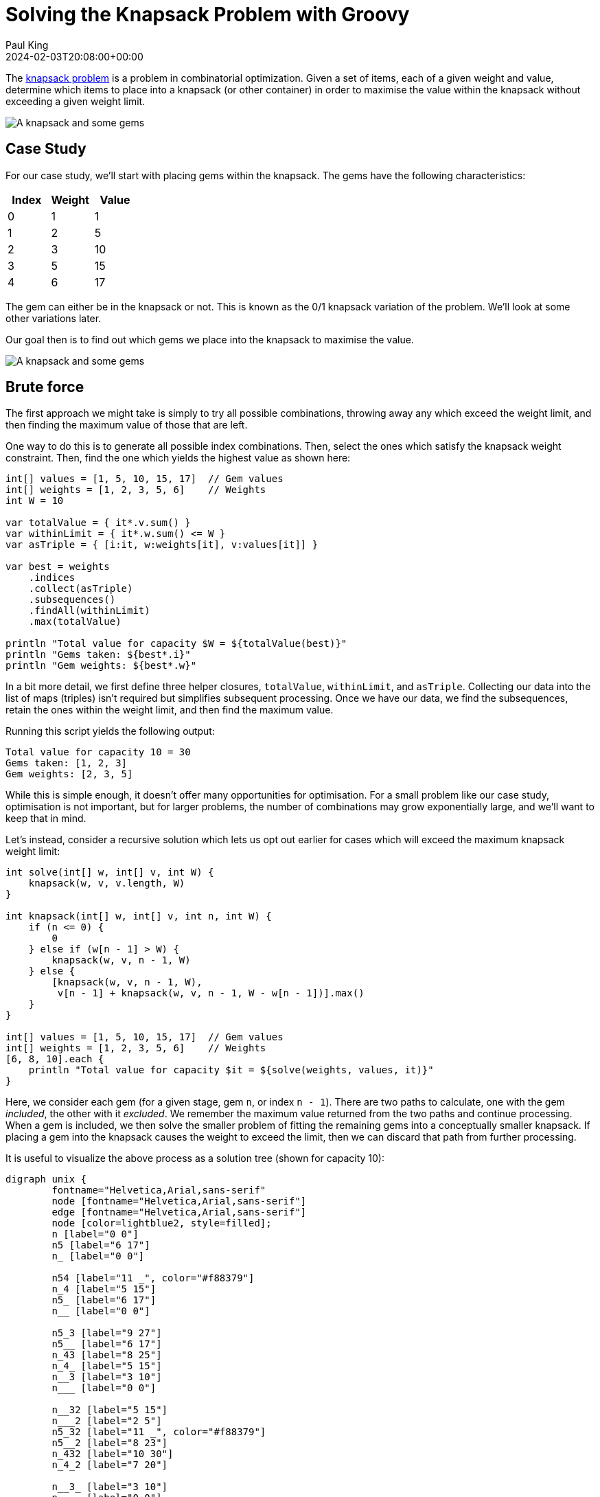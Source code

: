 = Solving the Knapsack Problem with Groovy
Paul King
:revdate: 2024-02-03T20:08:00+00:00
:keywords: knapsack, optimisation
:draft: true
:description: This post looks at solving the knapsack problem with Groovy.

The
https://en.wikipedia.org/wiki/Knapsack_problem[knapsack problem]
is a problem in combinatorial optimization.
Given a set of items, each of a given weight and value,
determine which items to place into a knapsack (or other container)
in order to maximise the value within the knapsack without exceeding
a given weight limit.

image:img/knapsack2.jpg[A knapsack and some gems]

== Case Study

For our case study, we'll start with placing gems within the
knapsack. The gems have the following characteristics:

|===
| Index&nbsp; | Weight&nbsp; | Value

| 0
| 1
| 1

| 1
| 2
| 5

| 2
| 3
| 10

| 3
| 5
| 15

| 4
| 6
| 17
|===

The gem can either be in the knapsack or not.
This is known as the 0/1 knapsack variation of the problem.
We'll look at some other variations later.

Our goal then is to find out which gems we place into the knapsack to maximise
the value.

image:img/knapsack.jpg[A knapsack and some gems]

== Brute force

The first approach we might take is simply to try all
possible combinations, throwing away any which exceed
the weight limit, and then finding the maximum value of those that are left.

One way to do this is to generate all possible index combinations.
Then, select the ones which satisfy the knapsack weight constraint.
Then, find the one which yields the highest value as shown here:

[source,groovy]
----
int[] values = [1, 5, 10, 15, 17]  // Gem values
int[] weights = [1, 2, 3, 5, 6]    // Weights
int W = 10

var totalValue = { it*.v.sum() }
var withinLimit = { it*.w.sum() <= W }
var asTriple = { [i:it, w:weights[it], v:values[it]] }

var best = weights
    .indices
    .collect(asTriple)
    .subsequences()
    .findAll(withinLimit)
    .max(totalValue)

println "Total value for capacity $W = ${totalValue(best)}"
println "Gems taken: ${best*.i}"
println "Gem weights: ${best*.w}"
----

In a bit more detail, we first define three helper closures, `totalValue`, `withinLimit`,
and `asTriple`. Collecting our data into the list of maps (triples) isn't required
but simplifies subsequent processing. Once we have our data, we find the
subsequences, retain the ones within the weight limit, and then find the maximum value.

Running this script yields the following output:

----
Total value for capacity 10 = 30
Gems taken: [1, 2, 3]
Gem weights: [2, 3, 5]
----

While this is simple enough, it doesn't offer many opportunities
for optimisation. For a small problem like our case study,
optimisation is not important, but for larger problems,
the number of combinations may grow exponentially large,
and we'll want to keep that in mind.

Let's instead, consider a recursive solution which lets us opt out
earlier for cases which will exceed the maximum knapsack weight limit:

[source,groovy]
----
int solve(int[] w, int[] v, int W) {
    knapsack(w, v, v.length, W)
}

int knapsack(int[] w, int[] v, int n, int W) {
    if (n <= 0) {
        0
    } else if (w[n - 1] > W) {
        knapsack(w, v, n - 1, W)
    } else {
        [knapsack(w, v, n - 1, W),
         v[n - 1] + knapsack(w, v, n - 1, W - w[n - 1])].max()
    }
}

int[] values = [1, 5, 10, 15, 17]  // Gem values
int[] weights = [1, 2, 3, 5, 6]    // Weights
[6, 8, 10].each {
    println "Total value for capacity $it = ${solve(weights, values, it)}"
}
----

Here, we consider each gem (for a given stage, gem `n`, or index `n - 1`).
There are two paths to calculate, one with the gem _included_,
the other with it _excluded_. We remember the maximum value returned
from the two paths and continue processing. When a gem is included,
we then solve the smaller problem of fitting the remaining gems into a conceptually
smaller knapsack. If placing a gem into the knapsack causes the weight to exceed
the limit, then we can discard that path from further processing.

It is useful to visualize the above process as a solution tree (shown for capacity 10):

[graphviz]
----
digraph unix {
	fontname="Helvetica,Arial,sans-serif"
	node [fontname="Helvetica,Arial,sans-serif"]
	edge [fontname="Helvetica,Arial,sans-serif"]
	node [color=lightblue2, style=filled];
	n [label="0 0"]
	n5 [label="6 17"]
	n_ [label="0 0"]

	n54 [label="11 _", color="#f88379"]
	n_4 [label="5 15"]
	n5_ [label="6 17"]
	n__ [label="0 0"]

	n5_3 [label="9 27"]
	n5__ [label="6 17"]
	n_43 [label="8 25"]
	n_4_ [label="5 15"]
	n__3 [label="3 10"]
	n___ [label="0 0"]

	n__32 [label="5 15"]
	n___2 [label="2 5"]
	n5_32 [label="11 _", color="#f88379"]
	n5__2 [label="8 23"]
	n_432 [label="10 30"]
	n_4_2 [label="7 20"]

	n__3_ [label="3 10"]
	n____ [label="0 0"]
	n5_3_ [label="9 27"]
	n5___ [label="6 17"]
	n_43_ [label="8 25"]
	n_4__ [label="5 15"]
	n__3_ [label="3 10"]
	n____ [label="0 0"]

	n__321 [label="6 16"]
	n___21 [label="3 7"]
	n5__21 [label="9 23"]
	n_4321 [label="11 _", color="#f88379"]
	n_4_21 [label="9 20"]
	n__3_1 [label="4 11"]
	n____1 [label="1 1"]
	n5_3_1 [label="10 28"]
	n5___1 [label="7 18"]
	n_43_1 [label="9 26"]
	n_4__1 [label="6 16"]
	n__3_1 [label="4 11"]
	n____1 [label="1 1"]

	n__32_ [label="5 15"]
	n___2_ [label="2 5"]
	n5__2_ [label="8 23"]
	n_432_ [label="10 30", color=gold]
	n_4_2_ [label="7 20"]
	n__3__ [label="3 10"]
	n_____ [label="0 0"]
	n5_3__ [label="9 27"]
	n5____ [label="6 17"]
	n_43__ [label="8 25"]
	n_4___ [label="5 15"]
	n__3__ [label="3 10"]
	n_____ [label="0 0"]

	n -> n5 [label="Gem5"];
	n -> n_ [label=<<s>Gem5</s>>];

	n5 -> n54 [label="Gem4"];
	n5 -> n5_ [label=<<s>Gem4</s>>];
	n_ -> n_4 [label="Gem4"];
	n_ -> n__ [label=<<s>Gem4</s>>];

	n5_ -> n5_3 [label="Gem3"];
	n5_ -> n5__ [label=<<s>Gem3</s>>];
	n_4 -> n_43 [label="Gem3"];
	n_4 -> n_4_ [label=<<s>Gem3</s>>];
	n__ -> n__3 [label="Gem3"];
	n__ -> n___ [label=<<s>Gem3</s>>];

	n5_3 -> n5_32 [label="Gem2"];
	n5_3 -> n5_3_ [label=<<s>Gem2</s>>];
	n_43 -> n_432 [label="Gem2"];
	n_43 -> n_43_ [label=<<s>Gem2</s>>];
	n__3 -> n__32 [label="Gem2"];
	n__3 -> n__3_ [label=<<s>Gem2</s>>];
	n5__ -> n5__2 [label="Gem2"];
	n5__ -> n5___ [label=<<s>Gem2</s>>];
	n_4_ -> n_4_2 [label="Gem2"];
	n_4_ -> n_4__ [label=<<s>Gem2</s>>];
	n___ -> n___2 [label="Gem2"];
	n___ -> n____ [label=<<s>Gem2</s>>];

	n_432 -> n_4321 [label="Gem1"];
	n_432 -> n_432_ [label=<<s>Gem1</s>>];
	n__32 -> n__321 [label="Gem1"];
	n__32 -> n__32_ [label=<<s>Gem1</s>>];
	n5__2 -> n5__21 [label="Gem1"];
	n5__2 -> n5__2_ [label=<<s>Gem1</s>>];
	n_4_2 -> n_4_21 [label="Gem1"];
	n_4_2 -> n_4_2_ [label=<<s>Gem1</s>>];
	n___2 -> n___21 [label="Gem1"];
	n___2 -> n___2_ [label=<<s>Gem1</s>>];

	n5_3_ -> n5_3_1 [label="Gem1"];
	n5_3_ -> n5_3__ [label=<<s>Gem1</s>>];
	n_43_ -> n_43_1 [label="Gem1"];
	n_43_ -> n_43__ [label=<<s>Gem1</s>>];
	n__3_ -> n__3_1 [label="Gem1"];
	n__3_ -> n__3__ [label=<<s>Gem1</s>>];
	n5___ -> n5___1 [label="Gem1"];
	n5___ -> n5____ [label=<<s>Gem1</s>>];
	n_4__ -> n_4__1 [label="Gem1"];
	n_4__ -> n_4___ [label=<<s>Gem1</s>>];
	n____ -> n____1 [label="Gem1"];
	n____ -> n_____ [label=<<s>Gem1</s>>];
}
----

We calculate here the result for 3 different knapsack weight limits (6, 8, and 10).
The output looks like this:

----
Total value for capacity 6 = 17
Total value for capacity 8 = 25
Total value for capacity 10 = 30
----

Instead of having 32 combinations (2^5 for our 5 gems), we'll only process 11,
16, and 21 combinations where both paths are traversed when the maximum weight
limit is 6, 8, and 10 respectively.

More importantly, we'll have further possibilities for optimisation.
One quick win is to memoize (cache) the results of calling the `knapsack` method.
Groovy makes this easy. The only change from above is the addition of the `@Memoized` annotation:

[source,groovy]
----
@Memoized
int knapsack(int[] w, int[] v, int n, int W) {
    if (n <= 0) {
        0
    } else if (w[n - 1] > W) {
        knapsack(w, v, n - 1, W)
    } else {
        [knapsack(w, v, n - 1, W),
         v[n - 1] + knapsack(w, v, n - 1, W - w[n - 1])].max()
    }
}
----

Running this has the same result as before but the number of executions of
the `knapsack` method reduces from 44 to 32 (when just calculating for the knapsack of weight limit 10), and from 107 to 49 (when calculating for 6, 8, and 10).

== Using Branch and Bound

Another technique often used for optimisation is branch and bound.
It's a special form of the general principle of divide and conquer;
solving a big problem by turning it into smaller problems.

Divide and conquer is similar to what we did for the recursive solution above,
but with branch and bound, we perform smarter elimination.
Before processing the children of a branch, the branch is checked against
upper and lower estimated bounds of some optimal solution and is discarded
if it cannot produce a better solution. For the knapsack problem,
we could find an optimal "greedy" solution if we could use fractional

First, we'll create an `Item` record for holding our weights and values.

[source,groovy]
----
record Item(int weight, int value) {}
----

Next, we'll create a `Node` to hold information about the current status
of a candidate solution at a particular point in our solution tree:

[source,groovy]
----
@Canonical
class Node {
    int level, value, weight
    public int bound

    static Node next(Node parent) {
        new Node(parent.level + 1, parent.value, parent.weight)
    }
}
----

Next, the `bound` method calculates the weight using the
optimal (greedy) algorithm. This would require us to allow fractional
parts of gems to be accurate, but in our case, we are just using it
as a bound. Think of estimating with best and worst case kept in mind.

[source,groovy]
----
int bound(Node u, int n, int W, List<Item> items) {
    if (u.weight >= W)
        return 0

    int valueBound = u.value
    int j = u.level + 1
    int totalWeight = u.weight

    while (j < n && totalWeight + items[j].weight <= W) {
        totalWeight += items[j].weight
        valueBound += items[j].value
        j++
    }

    if (j < n)
        valueBound += (int) ((W - totalWeight) * items[j].value / items[j].weight)

    valueBound
}
----

Now, our knapsack method will sort the gems according to
most value per weight and then process through them keeping
track of the bound at each step.

[source,groovy]
----
int knapsack(int W, List<Item> items, int n) {
    items.sort { it.value / it.weight }
    var q = new PriorityQueue<>((a, b) -> b.bound <=> a.bound)
    Node u, v

    q.offer(new Node(-1, 0, 0))

    int bestValue = 0

    while (q) {
        u = q.poll()

        if (u.level == n - 1)
            continue
        else
            v = Node.next(u)

        v.weight += items[v.level].weight
        v.value += items[v.level].value

        if (v.weight <= W && v.value > bestValue)
            bestValue = v.value

        v.bound = bound(v, n, W, items)

        if (v.bound > bestValue)
            q.offer(v)

        v = Node.next(u)
        v.bound = bound(v, n, W, items)

        if (v.bound > bestValue)
            q.offer(v)
    }

    bestValue
}

int W = 10

int[] values = [1, 5, 10, 15, 17]  // Gem values
int[] weights = [1, 2, 3, 5, 6]    // Weights
var items = values.indices.collect {
    new Item(weights[it], values[it])
}

println "Total value for capacity $W = ${knapsack(W, items, values.length)}"
----

Which has this visualization (for capacity 10):

[graphviz]
----
digraph unix {
	fontname="Helvetica,Arial,sans-serif"
	node [fontname="Helvetica,Arial,sans-serif"]
	edge [fontname="Helvetica,Arial,sans-serif"]
	node [color=lightblue2, style=filled];
	n [label="0 0 _ _"]

	n3 [label="3 10 30 10"]
	n_ [label="0 0 29 10"]

	n34 [label="8 25 30 25"]
	n_4 [label="5 15 29 25"]
	n3_ [label="3 10 30 25"]
	n__ [label="0 0 29 25"]

	n345 [label="14 _ _ _", color="#f88379"]
	n_45 [label="11 _ _ _", color="#f88379"]
	n3_5 [label="9 27 30 25"]
	n__5 [label="6 17 29 25"]
	n34_ [label="8 25 30 25"]
	n_4_ [label="5 15 29 25"]
	n3__ [label="3 10 30 25"]
	n___ [label="0 0 29 25"]

	n3_52 [label="11 _ _ _", color="#f88379"]
	n__52 [label="8 23 29 30", color="#cbc3e3"]
	n34_2 [label="10 30 30 30"]
	n_4_2 [label="7 20 29 30", color="#cbc3e3"]
	n3__2 [label="5 15 30 30"]
	n___2 [label="2 5 29 30", color="#cbc3e3"]
	n3_5_ [label="9 27 30 30"]
	n__5_ [label="6 17 29 30", color="#cbc3e3"]
	n34__ [label="8 25 30 30"]
	n_4__ [label="5 15 29 30", color="#cbc3e3"]
	n3___ [label="3 10 30 30"]
	n____ [label="0 0 29 30", color="#cbc3e3"]

	n34_21 [label="11 _ _ _", color="#f88379"]
	n3__21 [label="6 16 30 30"]
	n3_5_1 [label="10 28 30 30"]
	n34__1 [label="9 26 30 30"]
	n3___1 [label="4 11 30 30"]

	n34_2_ [label="10 30 30 30", color=gold]
	n3__2_ [label="5 15 30 30"]
	n3_5__ [label="9 27 30 30"]
	n34___ [label="8 25 30 30"]
	n3____ [label="3 10 30 30"]

	n -> n3 [label="Gem3"];
	n -> n_ [label=<<s>Gem3</s>>];

	n3 -> n34 [label="Gem4"];
	n_ -> n_4 [label="Gem4"];
	n3 -> n3_ [label=<<s>Gem4</s>>];
	n_ -> n__ [label=<<s>Gem4</s>>];

	n34 -> n345 [label="Gem5"];
	n_4 -> n_45 [label="Gem5"];
	n3_ -> n3_5 [label="Gem5"];
	n__ -> n__5 [label="Gem5"];
	n34 -> n34_ [label=<<s>Gem5</s>>];
	n_4 -> n_4_ [label=<<s>Gem5</s>>];
	n3_ -> n3__ [label=<<s>Gem5</s>>];
	n__ -> n___ [label=<<s>Gem5</s>>];

	n3_5 -> n3_52 [label="Gem2"];
	n__5 -> n__52 [label="Gem2"];
	n34_ -> n34_2 [label="Gem2"];
	n_4_ -> n_4_2 [label="Gem2"];
	n3__ -> n3__2 [label="Gem2"];
	n___ -> n___2 [label="Gem2"];
	n3_5 -> n3_5_ [label=<<s>Gem2</s>>];
	n__5 -> n__5_ [label=<<s>Gem2</s>>];
	n34_ -> n34__ [label=<<s>Gem2</s>>];
	n_4_ -> n_4__ [label=<<s>Gem2</s>>];
	n3__ -> n3___ [label=<<s>Gem2</s>>];
	n___ -> n____ [label=<<s>Gem2</s>>];

	n34_2 -> n34_21 [label="Gem1"];
	n3__2 -> n3__21 [label="Gem1"];
	n3_5_ -> n3_5_1 [label="Gem1"];
	n34__ -> n34__1 [label="Gem1"];
	n3___ -> n3___1 [label="Gem1"];

	n34_2 -> n34_2_ [label=<<s>Gem1</s>>];
	n3__2 -> n3__2_ [label=<<s>Gem1</s>>];
	n3_5_ -> n3_5__ [label=<<s>Gem1</s>>];
	n34__ -> n34___ [label=<<s>Gem1</s>>];
	n3___ -> n3____ [label=<<s>Gem1</s>>];
}
----

We should note that as well as discarding the
infeasible paths which exceed the weight limit,
we now also discard unfruitful paths which our bound
value tells us can never exceed some alternative _best_ path
we already know about.

It has the following output:

----
Total value for capacity 10 = 30
----

== Using Dynamic Programming

You can think of dynamic programming as a special case of the
branch and bound technique. It can also be thought of as similar
to the memoization we looked at earlier. In this case, rather
than Groovy providing us with the cache, we track it ourselves
in the `dp` array:

[source,groovy]
----
int solve(int[] v, int[] w, int W) {
    knapsack(new Integer[v.length][W+1], v, w, W, 0)
}

int knapsack(Integer[][] dp, int[] v, int[] w, int W, int n) {
    if (W <= 0 || n >= v.length) {
        return 0
    }
    if (dp[n][W]) {
        return dp[n][W]
    }
    int tryN = w[n] > W ? 0 : v[n] + knapsack(dp, v, w, W - w[n], n + 1)
    int skipN = knapsack(dp, v, w, W, n + 1)
    dp[n][W] = max(tryN, skipN)
}

int[] values = [1, 5, 10, 15, 17]  // Gem values
int[] weights = [1, 2, 3, 5, 6]    // Weights
[6, 8, 10].each {
    println "Total value for capacity $it = ${solve(values, weights, it)}"
}
----

----
Total value for capacity 6 = 17
Total value for capacity 8 = 25
Total value for capacity 10 = 30
----

Like with most things, we have options when using dynamic programming.
Here is an alternative variant which keeps a second array tracking
the gems taken:

[source,groovy]
----
int[] values = [1, 5, 10, 15, 17]  // Gem values
int[] weights = [1, 2, 3, 5, 6]    // Weights
int W = 10
int N = values.length

int[][] dp = new int[N + 1][W + 1]
boolean[][] sol = new boolean[N + 1][W + 1]

for (int n = 1; n <= N; n++) {
    for (int w = 1; w <= W; w++) {
        int skipN = dp[n - 1][w]
        int tryN = weights[n - 1] > w ? 0 : values[n - 1] + dp[n - 1][w - weights[n - 1]]
        dp[n][w] = max(skipN, tryN)
        sol[n][w] = tryN > skipN
    }
}

println "Total value for capacity $W = ${dp[N][W]}"

def taken = []
for (int i = N, j = W; j > 0; i--) {
    if (sol[i][j]) {
        taken << i - 1
        j -= weights[i - 1]
    }
}
println "Gems taken: $taken"
----

If just the final value is what we want to work out, our earlier
variant will be very slightly faster and use less memory.
If keeping track of the gems taken is important, then this
variant would be one way to go.

It produces the following output:

----
Total value for capacity 10 = 30
Gems taken: [3, 2, 1]
----

== Using BitSets

When using dynamic programming, our 2D `dp` array could
use significant memory for large problems. In such cases,
we could use a bitset instead of the array like this:

[source,groovy]
----
int[] values = [1, 5, 10, 15, 17]  // Gem values
int[] weights = [1, 2, 3, 5, 6]    // Weights
int W = 10
var N = weights.size()
var nums = 0L..<(1L << N)
var totalValue = nums
    .collect{ BitSet.valueOf(it) }
    .findAll{ mask -> mask.stream().map(idx -> weights[idx]).reduce(0, Integer::sum) <= W }
    .collect{ mask -> nums.indices.sum{ idx -> mask[idx] ? values[idx] : 0 } }
    .max()
println "Total value for capacity $W = $totalValue"
----

Here we are using the bitset to track the gem combinations
in a candidate solution. This might seem a little unusual
but does the job in our case.

It has the following output:

----
Total value for capacity 10 = 30
----

Most often bitsets are used not just to save memory but
because for certain problems we can perform operations
on entire bitsets. You can think of this as bulk
operations with _free_ parallelism when compared to performing
such operations on say arrays of booleans.

We can show a simple example of this kind of operation
by adding a preliminary optimisation step. We'll use a simple
trick which can find all possible sums of a set of numbers
using bit shifting. If the maximum weight (10 in this example)
isn't in the list of possible sums - we find that out using the
`maskW` constant, then we discard the combination.
For simplicity, we've kept the example simple here, but realise that this
crude optimisation has the possibility of ruling out valid candidates.
The maximum value could, in theory, be for weight 8 or 9 for instance.

[source,groovy]
----
int[] values = [1, 5, 10, 15, 17]  // Gem values
int[] weights = [1, 2, 3, 5, 6]    // Weights
int W = 10
var N = weights.size()
var maskW = 1L << W
var nums = 0L..<(1L << N)
var totalValue = nums
    .collect{ BitSet.valueOf(it) }
    .findAll{ mask -> mask.stream().reduce(1) {a, b -> a | a << weights[b] } & maskW }
    .findAll{ mask -> mask.stream().map(idx -> weights[idx]).reduce(0, Integer::sum) <= W }
    .collect{ mask -> nums.indices.sum{ idx -> mask[idx] ? values[idx] : 0 } }
    .max()
println "Total value for capacity $W = $totalValue"
----

Which has the same output for this case study,
so luckily, our crude optimisation step didn't reject the best solution.

Groovy 5 adds support for `<<` (left shift),`>>` (right shift),
and `>>>` (right shift unsigned) operators for bitsets.
This kind of functionality will make working on such
problems even nicer with Groovy.

== Using Constraint Programming

Another technique we could consider is constraint programming.
Here we define some constraints and let a solver find solutions
for us. Here we have used the Choco solver.

We thought we would also spice up the example and illustrate
what is known as the bounded knapsack problem. Instead of
either taking the gem or leaving it out, we now consider
gems to be readily available commodities and the weight and
value would apply to all gems of a particular type.

In our example, we'll set the bound for our solver's
domain variables to be between `0` and `W`.
We could easily set the upper bound to be `1` and
we'd be back to the 0/1 knapsack problem.

[source,groovy]
----
int[] values = [1, 5, 10, 15, 17]  // Gem values
int[] weights = [1, 2, 3, 5, 6]    // Weights
int W = 10
int unbounded = 100000

var counts = new IntVar[values.length]
var found = false

new Model('KnapsackProblem').with {
    counts.indices.each(i -> counts[i] = intVar("count$i", 0, W))
    scalar(counts, weights, '<=', W).post()
    var total = intVar("Total value for capacity $W (unbounded)", 0, unbounded)
    scalar(counts, values, '=', total).post()
    setObjective(MAXIMIZE, total)

    while (solver.solve()) {
        found = true
        println "$total, $counts"
    }
}
if (!found) println 'No solution'
----

We keep an array `counts` of solver variables,
apply numerous constraints on the variables,
tell the solver to maximise the `total` variable.

When we run this script, it produces the following output:

----
Total value for capacity 10 (unbounded) = 25, [count0 = 0, count1 = 5, count2 = 0, count3 = 0, count4 = 0]
Total value for capacity 10 (unbounded) = 30, [count0 = 0, count1 = 2, count2 = 2, count3 = 0, count4 = 0]
Total value for capacity 10 (unbounded) = 31, [count0 = 1, count1 = 0, count2 = 3, count3 = 0, count4 = 0]
----

Here, the solver is finding solutions which satisfy the problem
as we have specified it, and then tries to find better solutions.
We should note that because we are allowing more than one of
each gem, it isn't surprising that our answer (31) is higher
than our previous best answer (30).

If we didn't want to receive all solutions, we can simply
ask for the best solution, or provide the solver with better
search hints for the problem, to arrive at the best answer earlier.

As it turns out, the set of constraints we set in place here to
solve the knapsack problem, are so common, that Choco has a
built-in `knapsack` method which sets multiple constraints
for us. We could use it as follows:

[source,groovy]
----
int[] values = [1, 5, 10, 15, 17]  // Gem values
int[] weights = [1, 2, 3, 5, 6]    // Weights
int W = 10
int unbounded = 100000

var counts = new IntVar[values.length]
var found = false

new Model('KnapsackProblem').with {
    counts.indices.each(i -> counts[i] = intVar("count$i", 0, W))
    var totalValue = intVar("Total value for capacity $W (unbounded)", 0, unbounded)
    var totalWeight = intVar("Total weight taken", 0, W)
    knapsack(counts, totalWeight, totalValue, weights, values).post()
    setObjective(MAXIMIZE, totalValue)

    while (solver.solve()) {
        found = true
        println "$totalValue, $totalWeight, $counts"
    }
}
if (!found) println 'No solution'
----

Which when run has this output:

----
Total value for capacity 10 (unbounded) = 30, Total weight taken = 10, [count0 = 0, count1 = 2, count2 = 2, count3 = 0, count4 = 0]
Total value for capacity 10 (unbounded) = 31, Total weight taken = 10, [count0 = 1, count1 = 0, count2 = 3, count3 = 0, count4 = 0]
----

== Using OrTools

Other libraries also have built-in solvers for knapsack.
Here is another implementation using the OrTools library:

[source,groovy]
----
Loader.loadNativeLibraries()
var solver = new KnapsackSolver(KNAPSACK_MULTIDIMENSION_BRANCH_AND_BOUND_SOLVER, "knapsack")

long[] values = [1, 5, 10, 15, 17]
long[][] weights = [[1, 2, 3, 5, 6]]
long[] capacities = [10]

solver.init(values, weights, capacities)

long computedValue = solver.solve()
println "Total value for capacity ${capacities[0]} = " + computedValue

var packedItems = []
var packedWeights = []
int totalWeight = 0
values.indices.each { i ->
    if (solver.bestSolutionContains(i)) {
        packedItems << i
        packedWeights << weights[0][i]
        totalWeight += weights[0][i]
    }
}
println "Actual weight: $totalWeight"
println "Gems taken: $packedItems"
println "Gem weights: $packedWeights"
----

Which when run has this output:

----
Total value for capacity 10 = 30
Actual weight: 10
Gems taken: [1, 2, 3]
Gem weights: [2, 3, 5]
----

== Using Jenetics

We can also use Genetic Algorithms to find a solution.
When creating solutions based on genetic algorithms,
a series of steps take place which mimic evolution
in nature. We typically start with some random guesses,
which we regard as the first generation of children.
We have functions to test the fitness of individuals,
processes to select a new generation of children based
on the current generation, steps for mutation and so forth.

We'll start by creating a record to track our weights and values:

[source,groovy]
----
record Item(int weight, int value) implements Serializable {}
----

We'll create a `Knapsack` class to keep track of state
and provide our fitness function:

[source,groovy]
----
class Knapsack implements Problem<ISeq<Item>, BitGene, Integer> {
    private final Codec<ISeq<Item>, BitGene> codec
    private final double knapsackSize

    Knapsack(ISeq<Item> items, int knapsackSize) {
        codec = Codecs.ofSubSet(items)
        this.knapsackSize = knapsackSize
    }

    @Override
    Function<ISeq<Item>, Integer> fitness() {
        (items) -> {
            var sum = items.inject(new Item(0, 0)) { acc, next ->
                new Item(acc.weight + next.weight, acc.value + next.value)
            }
            sum.weight <= knapsackSize ? sum.value : 0
        }
    }

    @Override
    Codec<ISeq<Item>, BitGene> codec() { codec }
}
----

We create our genetic algorithm engine and
configure it work out how the next generation
will be selected, and what mutations, if any,
might be used to provide random alterations.

We'll also create a `log` function to output some
information as our various generations are being produced.

Here is the script:

[source,groovy]
----
int W = 10
int[] values = [1, 5, 10, 15, 17]  // Gem values
int[] weights = [1, 2, 3, 5, 6]    // Weights
var items = [weights, values].transpose().collect { w, v -> new Item(w, v) }
var iSeq = items.stream().collect(ISeq.toISeq())
var knapsack = new Knapsack(iSeq, W)

var engine = Engine.builder(knapsack)
    .populationSize(8)
    .survivorsSelector(new TournamentSelector<>(3))
    .offspringSelector(new RouletteWheelSelector<>())
    .alterers(
        new Mutator<>(0.1),
        new SinglePointCrossover<>(0.2),
        new MultiPointCrossover<>(0.1))
    .build()

var log = { EvolutionResult er ->
    var avg = er.population().average{ it.fitness() }
    var best = er.bestFitness()
    printf "avg = %5.2f, best = %d%n", avg, best
}

var best = engine.stream()
    .limit(bySteadyFitness(8))
    .limit(30)
    .peek(log)
    .collect(toBestPhenotype())

println best
----

Which when run produces this output:

----
avg = 18.88, best = 23
avg = 21.00, best = 25
avg = 22.00, best = 25
avg = 22.63, best = 25
avg = 25.63, best = 30
avg = 27.50, best = 30
avg = 27.63, best = 30
avg = 24.38, best = 30
avg = 22.50, best = 30
avg = 26.25, best = 30
avg = 30.00, best = 30
avg = 30.00, best = 30
[00001110] -> 30
----

Since it is random, subsequent runs may produce different results:

----
avg = 16.75, best = 27
avg = 17.13, best = 23
avg = 18.00, best = 23
avg = 21.38, best = 27
avg = 24.00, best = 27
avg = 24.88, best = 27
avg = 22.50, best = 27
avg = 26.88, best = 27
[00010100] -> 27
----

As we can see here, we aren't guaranteed to get the optimal
solution with all genetic algorithm problems.

What we should notice is that while the process involves
various random aspects, and we might sometimes actually kill off
best individuals, if we have configured
our algorithm correctly, we should see that the average
and best fitness values go up over time.

== Using Greedy selection

The final example we will look at is the "optimal" or "greedy"
solution. Here we take the items in order of best value/weight.
If we allowed a fractional value greater than 1, we'd
just use the first item in this sorted list, but here we'll
have a maximum of 1 for any item.

For this problem, instead of gems, which might indeed be hard to split
(or at least split and not devalue significantly),
you might instead think of exotic spices, or some other
valuable which can be readily divided.

Here is the code:

[source,groovy]
----
int[] values = [1, 5, 10, 15, 17]  // Gem values
int[] weights = [1, 2, 3, 5, 6]    // Weights
var ratios = values.indices.collect { values[it] / weights[it] }.withIndex().sort { -it[0] }
int W = 10
Map<Integer, BigDecimal> taken = [:]
var remaining = W
while (remaining && ratios) {
    var next = ratios.head()
    var index = next[1]
    if (remaining >= weights[index]) {
        taken[index] = 1
        remaining -= weights[index]
    } else {
        taken[index] = remaining / weights[index]
        break
    }
    ratios = ratios.tail()
}
var total = taken.collect{ index, qty -> values[index] * qty }.sum()
println taken
printf 'Total value for capacity %d (with fractions) = %6.3f%n', W, total
----

Which when run has this output:

----
[2:1, 3:1, 4:0.3333333333]
Total value for capacity 10 (with fractions) = 30.667
----

It is not unexpected that we can obtain a value greater than 30
when allowing fractional amounts of the valuables.

== Further information

* https://www.youtube.com/watch?v=xCbYmUPvc2Q[The 0/1 Knapsack Problem (Demystifying Dynamic Programming)]
* https://www.youtube.com/watch?v=MacVqujSXWE[The Knapsack Problem & Genetic Algorithms - Computerphile]
* https://www.youtube.com/watch?v=cJ21moQpofY[0/1 Knapsack problem | Dynamic Programming]
* https://www.youtube.com/watch?v=zRza99HPvkQ[0/1 Knapsack Problem (Program) - Dynamic Programming]
* https://www.youtube.com/watch?v=nLmhmB6NzcM[0/1 Knapsack - Two Methods - Dynamic Programming]
* https://www.youtube.com/watch?v=oTTzNMHM05I[Knapsack Problem - Greedy Method]
* https://www.baeldung.com/java-knapsack[Baeldung: Knapsack Problem Implementation in Java]
* https://www.hindawi.com/journals/mpe/2023/1742922/[Solving the 0/1 Knapsack Problem Using Metaheuristic and Neural Networks for the Virtual Machine Placement Process in Cloud Computing Environment]
* Choco Solver: https://choco-solver.org/[home page],
https://choco-solver.org/tutos/other-examples/the_knapsack_problem/[a different knapsack example]
* OR-Tools: https://developers.google.com/optimization[home page],
https://developers.google.com/optimization/pack/knapsack[a different knapsack example]
* https://www.boardinfinity.com/blog/branch-and-bound-algorithm/[Branch And Bound Algorithm: Explained]
* https://github.com/paulk-asert/groovy-knapsack[Example source code]

== Conclusion

We have seen how to solve the knapsack problem in Groovy
using several approaches. In the references, there are even
more exotic algorithms which can be used to solve the knapsack problem.
